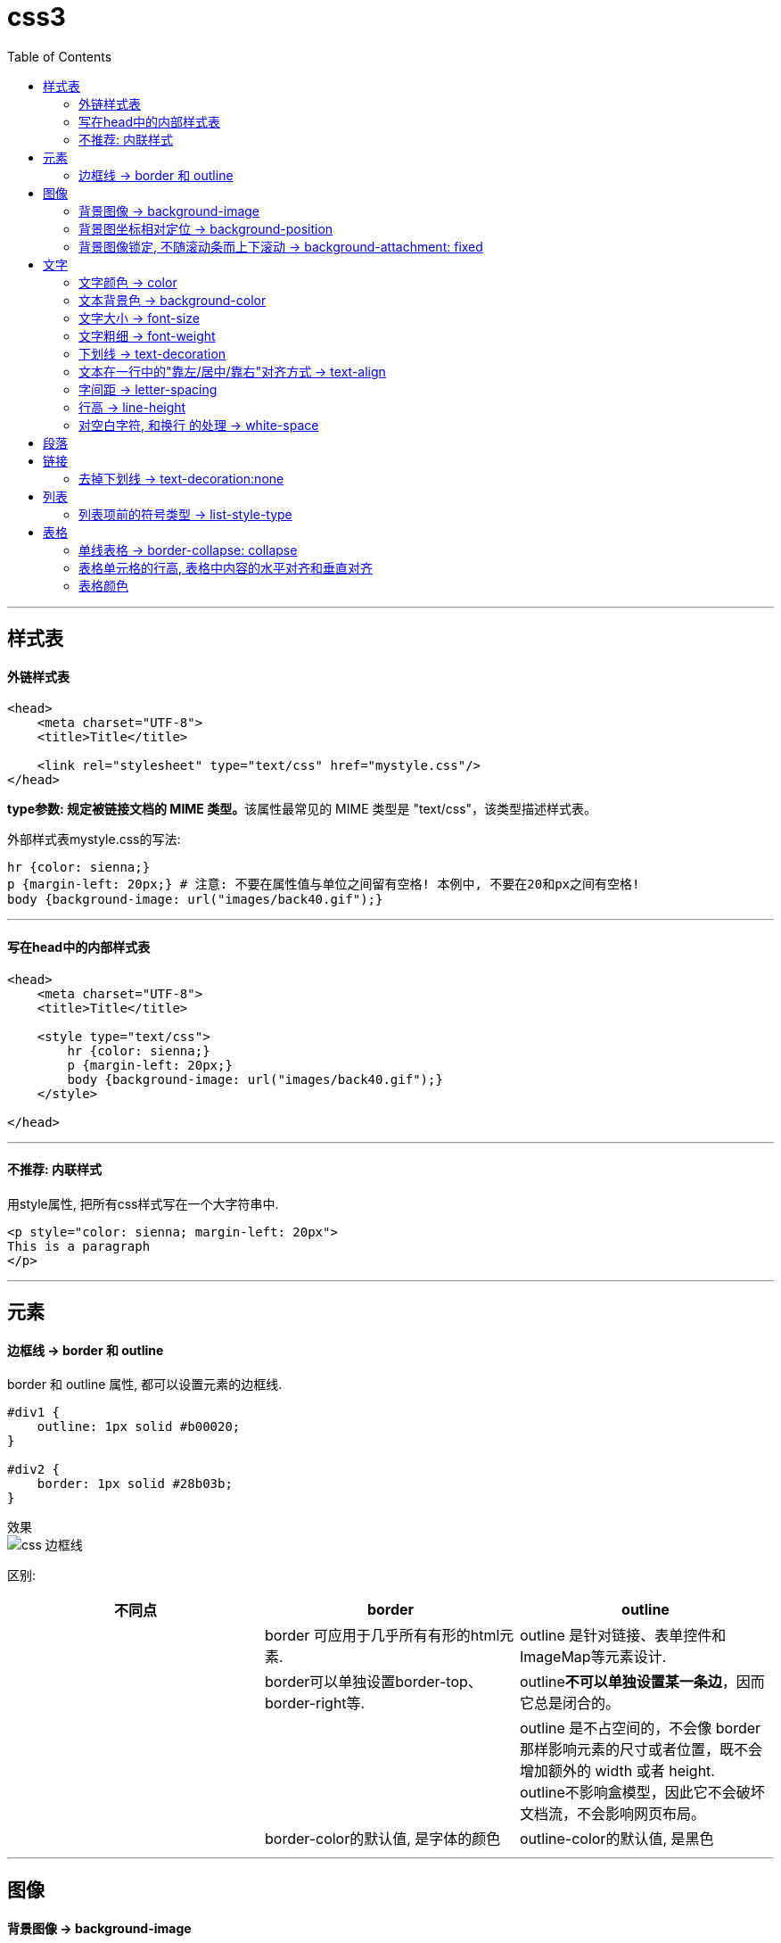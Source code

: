 
= css3
:toc:

---

== 样式表

==== 外链样式表

[source, html]
....
<head>
    <meta charset="UTF-8">
    <title>Title</title>

    <link rel="stylesheet" type="text/css" href="mystyle.css"/>
</head>
....

**type参数: 规定被链接文档的 MIME 类型。**该属性最常见的 MIME 类型是 "text/css"，该类型描述样式表。


外部样式表mystyle.css的写法:
[source, typescript]
....
hr {color: sienna;}
p {margin-left: 20px;} # 注意: 不要在属性值与单位之间留有空格! 本例中, 不要在20和px之间有空格!
body {background-image: url("images/back40.gif");}
....

---

==== 写在head中的内部样式表

[source, html]
....
<head>
    <meta charset="UTF-8">
    <title>Title</title>

    <style type="text/css">
        hr {color: sienna;}
        p {margin-left: 20px;}
        body {background-image: url("images/back40.gif");}
    </style>

</head>
....

---

==== 不推荐: 内联样式

用style属性, 把所有css样式写在一个大字符串中.
[source, html]
....
<p style="color: sienna; margin-left: 20px">
This is a paragraph
</p>

....

---

== 元素

==== 边框线 -> border 和 outline

border 和 outline 属性, 都可以设置元素的边框线.

[source, css]
....
#div1 {
    outline: 1px solid #b00020;
}

#div2 {
    border: 1px solid #28b03b;
}
....

效果 +
image:./img_ui/css_边框线.png[]

区别:

|===
|不同点 |border |outline

|
|border 可应用于几乎所有有形的html元素.
| outline 是针对链接、表单控件和ImageMap等元素设计.

|
|border可以单独设置border-top、border-right等.
|outline**不可以单独设置某一条边**，因而它总是闭合的。

|
|
|outline 是不占空间的，不会像 border 那样影响元素的尺寸或者位置，既不会增加额外的 width 或者 height. +
outline不影响盒模型，因此它不会破坏文档流，不会影响网页布局。

|
|border-color的默认值, 是字体的颜色
|outline-color的默认值, 是黑色

|===




---

== 图像

==== 背景图像 ->  background-image

[source, css]
....
body { /*大多数背景都应用到 body 元素*/
    background-image: url("img.jpg"); /*背景图, 默认平铺*/
}
....

让背景图只垂直平铺
[source, css]
....
body {
    background-image: url("img.jpg");
    background-repeat: repeat-y; /*垂直平铺*/
}
....


|===
|background-repeat的值 |功能

|repeat-x
|只水平平铺

|repeat-y
|只垂直平铺

|no-repeat
|不允许图像在任何方向上平铺, 即只左上角出现一张图
|===

---

==== 背景图坐标相对定位 -> background-position

[source, css]
....
body {
    background-image: url("img.png");
    background-repeat: no-repeat; /*必须先禁止平铺才行!*/
    background-position: 50px 200px; /*距离左边界的值，距离上边界的值. 注意:使用px时, 两个值之间不需要用逗号隔开*/
}
....

如果图像位于 0% 0%，其左上角将放在元素内边距区的左上角。 +
如果图像位置是 100% 100%，会使图像的右下角放在右边距的右下角。 +
因此，如果你想把一个图像放在水平方向 2/3、垂直方向 1/3 处，可以这样声明：
[source, css]
....
{
    background-image:url('/i/eg_bg_03.gif');
    background-repeat:no-repeat;
    background-position:66% 33%;
}
....



x y也可以用“left、right、top、bottom、center”这五个对齐方式来表示.

如果只出现一个关键字，则认为另一个关键字是 center。


[source, css]
....

div {
    border: 1px solid;
    margin: 30px;
    height: 80px;
}

#div1 {
    background-image: url("img.png");
    background-repeat: no-repeat;
    background-position: left; /*x为left, 表示图片的左边和容器的左边对齐*/
}

#div2 {
    background-image: url("img.png");
    background-repeat: no-repeat;
    background-position: right; /*x为right, 表示图片的右边和容器的右边对齐*/
}

#div3 {
    background-image: url("img.png");
    background-repeat: no-repeat;
    background-position: top; /*x为top, 表示图片的顶部和容器的顶部对齐*/
}

#div4 {
    background-image: url("img.png");
    background-repeat: no-repeat;
    background-position: bottom; /*x为bottom, 表示图片的底部和容器的底部对齐*/
}

#div5 {
    background-image: url("img.png");
    background-repeat: no-repeat;
    background-position: center; /*居中对齐*/
}

#div6 {
    background-image: url("img.png");
    background-repeat: no-repeat;
    background-position: -20px -10px;
    /*
    x为负数时候, 表示图片左顶点在容器左顶点的左侧，
    y为负数时, 表示图片的左顶点在容器的左顶点的上方。
    也就是向左和向上, 都超出容器的范围。
    */
}

....

效果: +
image:./img_ui/css_background_position.png[]

又例:

[source, css]
....
div {
    border: 1px solid;
    margin: 30px;
    height: 80px;
}

#div1 {
    background-image: url("img.png");
    background-repeat: no-repeat;
    background-position: left top;
}

#div2 {
    background-image: url("img.png");
    background-repeat: no-repeat;
    background-position: right bottom;
}

#div3 {
    background-image: url("img.png");
    background-repeat: no-repeat;
    background-position: right top; /*right top 和 top right 效果是完全一样的*/
}

#div4 {
    background-image: url("img.png");
    background-repeat: no-repeat;
    background-position: left bottom; /*left bottom 和 bottom left 效果是完全一样的*/
}

#div5 {
    background-image: url("img.png");
    background-repeat: no-repeat;
    background-position: center bottom;
}

#div6 {
    background-image: url("img.png");
    background-repeat: no-repeat;
    background-position: center top;
    /*
    x为负数时候, 表示图片左顶点在容器左顶点的左侧，
    y为负数时, 表示图片的左顶点在容器的左顶点的上方。
    也就是向左和向上, 都超出容器的范围。
    */
}
....

效果: +
image:./img_ui/css_background_position2.png[]



---


==== 背景图像锁定, 不随滚动条而上下滚动 ->  background-attachment: fixed

[source, css]
....
#div1 {
    background-image: url("img.png");
    background-repeat: no-repeat;
    background-position: 100px 50px;
    background-attachment:fixed; /*锁定图像绝对定位, 不随滚动条而滚动*/
}
....

---

== 文字

==== 文字颜色 -> color

[source, css]
....
p:nth-child(1) {
    color: #b00020;
}
....

---

==== 文本背景色 -> background-color

[source, css]
....
#div1 {background-color:darkorchid}
....

效果 +
image:./img_ui\css_background_color.png[]

---


==== 文字大小 -> font-size

[source, html]
....
<p style="font-size: 16px">16px</p>
<p style="font-size: 1em">1em</p>
<p style="font-size: 1.5em">1.5em</p>
<p style="font-size: 2em">2em</p>
....

效果
++++
<p style="font-size: 16px">16px</p>
<p style="font-size: 1em">1em</p>
<p style="font-size: 1.5em">1.5em</p>
<p style="font-size: 2em">2em</p>
++++

W3C 推荐使用 em 为尺寸单位。 +
1em 等于当前的字体尺寸。浏览器中默认的文本大小是 16 像素。因此 **1em 的默认尺寸是 16 像素。**

转换公式为:
....
pixels/16=em
....


---

==== 文字粗细 -> font-weight

最简单的用法, 就是只设置两种值: lighter 和 bold.  在chrome中亲测有效果.

[source, html]
....
<p style="font-weight:lighter; font-size: 2em" >lighter</p>
<p style="font-weight:normal; font-size: 2em">normal</p>
<p style="font-weight:bold; font-size: 2em">bold</p>
....

效果
++++
<p style="font-weight:lighter; font-size: 2em" >lighter</p>
<p style="font-weight:normal; font-size: 2em">normal</p>
<p style="font-weight:bold; font-size: 2em">bold</p>
++++

更多可设置的值, 见 +
https://www.w3school.com.cn/cssref/pr_font_weight.asp


---

==== 下划线 -> text-decoration

[source, html]
....
<p style="text-decoration:underline">typeScript</p>
<p style="text-decoration:underline #ee2d23">typeScript</p> //红色下划线
....

效果 +
image:./img_ui/css_text-decoration.png[]

---

==== 文本在一行中的"靠左/居中/靠右"对齐方式 -> text-align

[source, css]
....
p:nth-child(1) {
    text-align: left;
}

p:nth-child(2) {
    text-align: center;
}

p:nth-child(3) {
    text-align: right;
}
....

效果
++++
<p style="text-align: left;">Lorem ipsum dolor sit amet.</p>
<p style="text-align: center;">Lorem ipsum dolor sit amet.</p>
<p style="text-align: right;">Lorem ipsum dolor sit amet.</p>
++++


---

==== 字间距 -> letter-spacing

[source, html]
....
<p>typeScript</p>
<p style="letter-spacing:2px">typeScript</p>
<p style="letter-spacing:4px">typeScript</p>
<p style="letter-spacing:-2px">typeScript</p>
....

效果
++++
<p>typeScript</p>
<p style="letter-spacing:2px">typeScript</p>
<p style="letter-spacing:4px">typeScript</p>
<p style="letter-spacing:-2px">typeScript</p>
++++

---

==== 行高 -> line-height

[source, html]
....
<p>typeScript</p>
<p style="line-height:200%; border: 1px solid;">typeScript</p>
<p style="line-height:500%; border: 1px solid;">typeScript</p>
....

效果 +
image:./img_ui/css_line_height.png[]

---

文字行高(line-height属性), 和元素盒子高度(height属性)的区别

一个div元素, 如果没有设置height高度, 它是塌陷的. 如果在里面写了文字, div的高度就是文字行高的高度. 因为这个div的高度被文字行高撑起来了.

行高（line-height）：可以认为是相邻文本行基线间的距离。

image:./img_ui/line-height.png[]


更多见 +
https://www.cnblogs.com/keyi/p/5841348.html

---

==== 对空白字符, 和换行 的处理 -> white-space



|===
|white-space属性的值 |保留空白字符 |能换行

|nowrap
|×
|×

|pre-line
|×
|√

|pre-wrap
|√
|√
|===


[source, css]
....
p {
    border: 1px solid;
}

p:nth-child(2) {
    white-space: nowrap /*不保留空白字符; 也不换行, 除非后面有 <br> */
}

/***************************/

p:nth-child(3) {
    white-space: pre-wrap /*保留空白字符, 也换行 */
}

p:nth-child(4) {
    white-space: pre /*保留空白字符, 但不换行 */
}
....


效果 +
image:./img_ui/css_white_space.png[]



---

== 段落


---

== 链接

==== 去掉下划线 -> text-decoration:none

[source, css]
....
a:link {text-decoration:none;}
....

---

== 列表

==== 列表项前的符号类型 -> list-style-type

[source, css]
....
li {
    list-style-type : none
}
....


|===
|list-style-type的值 |说明

|none
|无标记

|decimal
|数字

|decimal-leading-zero
|0开头的数字标记

|upper-alpha
|大写英文字母 (A, B, C, D, E, 等。)
|===

更多见 +
https://www.w3school.com.cn/cssref/pr_list-style-type.asp

---

== 表格

==== 单线表格 -> border-collapse: collapse

[source, css]
....
table, th, td {
    border: 1px solid blue;
}

table {
    border-collapse: collapse; /*将表格边框, 从默认的双线边框, 折叠为单线边框*/
}
....

效果 +
image:./img_ui/css_border_collapse.png[]

---

==== 表格单元格的行高, 表格中内容的水平对齐和垂直对齐


[source, html]
....
<table border="1">
    <tr>
        <th>head1</th>
        <th>head2</th>
    </tr>
    <tr>
        <td>row 2, cell 1</td>
        <td>row 2, cell 2</td>
    </tr>
    <tr>
        <td>row 3, cell 1</td>
        <td>row 3, cell 2</td>
    </tr>

</table>
....

[source, css]
....
table, th, td {
    border: 1px solid blue;
}

table {
    border-collapse: collapse; /*将表格边框, 从默认的双线边框, 折叠为单线边框*/
    width: 100%; /*自动扩展到页面宽度的100%*/
}

th {
    height: 100px; /*表头行的高度*/
}

tr:nth-child(1) /*第一行, 是表头行*/
{
    text-align: center; /*设置水平对齐方式，比如左对齐、右对齐或者居中*/
}

tr:nth-child(2) /*第二行, 是数据部分的第一行*/
{
    text-align: right; /*水平上, 右对齐*/
    height: 50px;
    vertical-align: bottom; /*设置垂直对齐方式，比如顶部对齐、底部对齐或居中对齐*/
}
....

效果 +
image:./img_ui/css_表格单元格.png[]

---

==== 表格颜色

[source, css]
....
table, th, td {
    border: 1px solid blue;
}

table {
    border-collapse: collapse; /*将表格边框, 从默认的双线边框, 折叠为单线边框*/
}

th, td {
    padding:15px;
    /*
    注意!! 对表格单元格的内边距, 只能设置在th,td里面.
    写在其他元素, 比如table, tr 里面, 都没用!
    */
}

tr:nth-child(2) {
    padding: 15px;
    color: white; /*文本颜色*/
    background-color: green; /*表格单元格的背景色*/
}

tr:nth-child(3) {
    color: yellow;
    background-color: darkred;
}
....

效果 +
image:./img_ui/css_表格颜色.png[]

---

